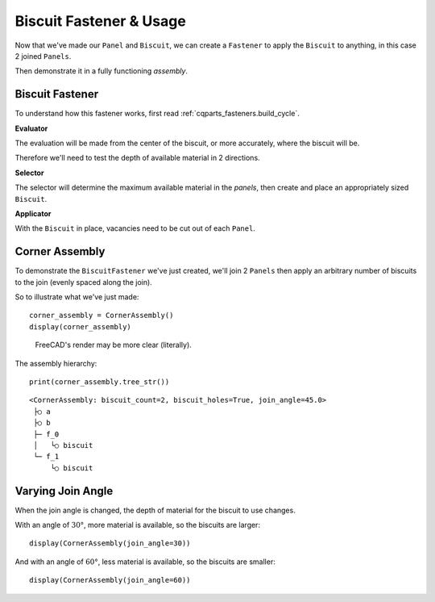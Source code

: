 
Biscuit Fastener & Usage
-----------------------------

Now that we've made our ``Panel`` and ``Biscuit``, we can create a ``Fastener`` to
apply the ``Biscuit`` to anything, in this case 2 joined ``Panels``.

Then demonstrate it in a fully functioning *assembly*.

Biscuit Fastener
^^^^^^^^^^^^^^^^^^^^^^^

To understand how this fastener works, first read :ref:`cqparts_fasteners.build_cycle`.

**Evaluator**

The evaluation will be made from the center of the biscuit, or more accurately,
where the biscuit will be.

Therefore we'll need to test the depth of available material in 2 directions.

**Selector**

The selector will determine the maximum available material in the *panels*, then
create and place an appropriately sized ``Biscuit``.

**Applicator**

With the ``Biscuit`` in place, vacancies need to be cut out of each ``Panel``.


.. doctest::

    from cqparts_fasteners.fasteners.base import Fastener
    from cqparts_fasteners.utils.evaluator import Evaluator, VectorEvaluator
    from cqparts_fasteners.utils.selector import Selector
    from cqparts_fasteners.utils.applicator import Applicator

    from cqparts.constraint import Fixed
    from itertools import chain


    class BiscuitFastener(Fastener):
        # Parameters
        ratio = FloatRange(0, 1, 0.5, doc="ratio penetration of biscuit into parts")
        cut_biscuit_holes = Boolean(True, doc="if True, biscuit holes are cut into pannels")

        class Evaluator(Evaluator):
            # Bi-directional evaluator, employes 2 VectorEvaluator instances that,
            # on their own, evaluate in the -Z direction
            def __init__(self, parts, location, parent=None):
                super(BiscuitFastener.Evaluator, self).__init__(parts=parts, parent=parent)
                self.location = location
                # positive z direction
                self.eval_pos = VectorEvaluator(parts, location.rotated((180, 0, 0)))
                # negative z direction
                self.eval_neg = VectorEvaluator(parts, location)

            def perform_evaluation(self):
                return (self.eval_pos.eval, self.eval_neg.eval)

        class Selector(Selector):
            def get_components(self):
                # Determine maximum biscuit width from the evaluations
                (pos, neg) = self.evaluator.eval
                pos_length = abs(pos[-1].end_point - pos[0].start_point)
                neg_length = abs(neg[-1].end_point - neg[0].start_point)
                max_width = 2 * min(
                    pos_length * self.parent.ratio,  # parent is the BiscuitFastener instance
                    neg_length * self.parent.ratio
                )

                return {
                    'biscuit': Biscuit(
                        width=max_width,
                        thickness=max_width * 0.1,
                    ),
                }

            def get_constraints(self):
                #(pos, neg) = self.evaluator.eval
                return [
                    Fixed(
                        self.components['biscuit'].mate_origin,
                        CoordSystem().rotated((90, 0, 90))  # correctly orientate biscuit
                    ),
                ]

        class Applicator(Applicator):
            def apply_alterations(self):
                if not self.parent.cut_biscuit_holes:
                    return  # fastener configured to place biscuit overlapping panel

                # Get the biscuit cutout shape
                biscuit = self.selector.components['biscuit']
                biscuit_cutter = biscuit.make_cutter()  # cutter in local coords

                # Duplicate parts possible with floating point rounding, because the
                # evaluator is placed on the 2 planar surfaces being joined.
                effected_parts = set([  # duplicates are removed within the set
                    effect.part for effect in chain(*self.evaluator.eval[:])
                ])

                # Move biscuit relative to altered part's local coordinates, then
                # alter the part's obj.
                for part in effected_parts:
                    biscuit_coordsys = biscuit.world_coords - part.world_coords
                    part.obj = part.obj.cut(biscuit_coordsys + biscuit_cutter)


Corner Assembly
^^^^^^^^^^^^^^^^^^^^^^^^^

To demonstrate the ``BiscuitFastener`` we've just created, we'll join 2
``Panels`` then apply an arbitrary number of biscuits to the join (evenly spaced
along the join).

.. doctest::

    from cqparts.constraint import Fixed, Coincident


    class CornerAssembly(cqparts.Assembly):
        biscuit_count = PositiveInt(2, doc="number of biscuits")
        join_angle = FloatRange(0, 89, 45, doc="angle of join (unit: degrees)")
        biscuit_holes = Boolean(True, doc="if True, holes are cut into pannels to house biscuits")

        def make_components(self):
            components = {
                'a': Panel(join_angle=self.join_angle),
                'b': Panel(join_angle=self.join_angle),
            }
            for i in range(self.biscuit_count):
                components['f_%i' % i] = BiscuitFastener(
                    parts=[components['a'], components['b']],
                    cut_biscuit_holes=self.biscuit_holes,
                )
            return components

        def make_constraints(self):
            # position joined panels
            a = self.components['a']
            b = self.components['b']
            yield [
                Fixed(a.mate_origin),
                Coincident(
                    b.mate_join_reverse,
                    a.mate_join
                ),
            ]

            # position biscuits along join
            biscuits = [
                c for c in self.components.values()
                if isinstance(c, BiscuitFastener)
            ]
            yield [
                Coincident(
                    c.mate_origin,
                    a.get_mate_join(
                        ratio=(i + 1) * (1. / (len(biscuits) + 1))
                    )
                )
                for (i, c) in enumerate(biscuits)
            ]


So to illustrate what we've just made::

    corner_assembly = CornerAssembly()
    display(corner_assembly)

.. raw:: html

    <iframe class="model-display"
        src="../../_static/iframes/biscuit/corner_assembly.html"
        height="300px" width="100%"
    ></iframe>

.. figure:: img/applied-45deg.png

    FreeCAD's render may be more clear (literally).

The assembly hierarchy::

    print(corner_assembly.tree_str())

::

    <CornerAssembly: biscuit_count=2, biscuit_holes=True, join_angle=45.0>
     ├○ a
     ├○ b
     ├─ f_0
     │   └○ biscuit
     └─ f_1
         └○ biscuit


Varying Join Angle
^^^^^^^^^^^^^^^^^^^^^^^^^

When the join angle is changed, the depth of material for the biscuit to use
changes.

With an angle of :math:`30°`, more material is available, so the
biscuits are larger::

    display(CornerAssembly(join_angle=30))

.. image:: img/applied-30deg.png

And with an angle of :math:`60°`, less material is available, so the
biscuits are smaller::

    display(CornerAssembly(join_angle=60))

.. image:: img/applied-60deg.png
